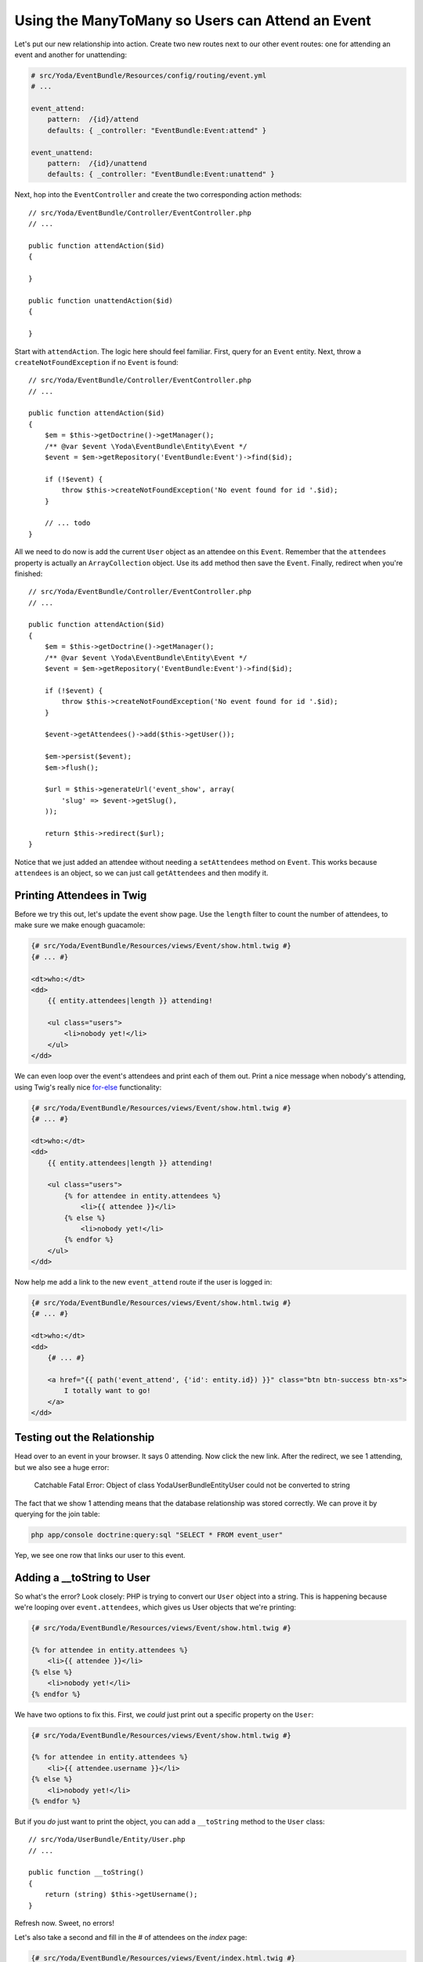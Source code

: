 Using the ManyToMany so Users can Attend an Event
=================================================

Let's put our new relationship into action. Create two new routes next to
our other event routes: one for attending an event and another for unattending:

.. code-block:: yaml

    # src/Yoda/EventBundle/Resources/config/routing/event.yml
    # ...
    
    event_attend:
        pattern:  /{id}/attend
        defaults: { _controller: "EventBundle:Event:attend" }

    event_unattend:
        pattern:  /{id}/unattend
        defaults: { _controller: "EventBundle:Event:unattend" }

Next, hop into the ``EventController`` and create the two corresponding action
methods::

    // src/Yoda/EventBundle/Controller/EventController.php
    // ...
    
    public function attendAction($id)
    {
    
    }

    public function unattendAction($id)
    {
    
    }

Start with ``attendAction``. The logic here should feel familiar. First,
query for an ``Event`` entity. Next, throw a ``createNotFoundException``
if no ``Event`` is found::

    // src/Yoda/EventBundle/Controller/EventController.php
    // ...

    public function attendAction($id)
    {
        $em = $this->getDoctrine()->getManager();
        /** @var $event \Yoda\EventBundle\Entity\Event */
        $event = $em->getRepository('EventBundle:Event')->find($id);

        if (!$event) {
            throw $this->createNotFoundException('No event found for id '.$id);
        }

        // ... todo
    }

All we need to do now is add the current ``User`` object as an attendee on
this ``Event``. Remember that the ``attendees`` property is actually an
``ArrayCollection`` object. Use its ``add`` method then save the ``Event``.
Finally, redirect when you're finished::

    // src/Yoda/EventBundle/Controller/EventController.php
    // ...

    public function attendAction($id)
    {
        $em = $this->getDoctrine()->getManager();
        /** @var $event \Yoda\EventBundle\Entity\Event */
        $event = $em->getRepository('EventBundle:Event')->find($id);

        if (!$event) {
            throw $this->createNotFoundException('No event found for id '.$id);
        }

        $event->getAttendees()->add($this->getUser());

        $em->persist($event);
        $em->flush();

        $url = $this->generateUrl('event_show', array(
            'slug' => $event->getSlug(),
        ));
        
        return $this->redirect($url);
    }

Notice that we just added an attendee without needing a ``setAttendees``
method on ``Event``. This works because ``attendees`` is an object, so we
can just call ``getAttendees`` and then modify it.

Printing Attendees in Twig
--------------------------

Before we try this out, let's update the event show page. Use the ``length``
filter to count the number of attendees, to make sure we make enough guacamole:

.. code-block:: html+jinja

    {# src/Yoda/EventBundle/Resources/views/Event/show.html.twig #}
    {# ... #}

    <dt>who:</dt>
    <dd>
        {{ entity.attendees|length }} attending!
        
        <ul class="users">
            <li>nobody yet!</li>
        </ul>
    </dd>

We can even loop over the event's attendees and print each of them out. Print
a nice message when nobody's attending, using Twig's really nice `for-else`_
functionality:

.. code-block:: html+jinja

    {# src/Yoda/EventBundle/Resources/views/Event/show.html.twig #}
    {# ... #}

    <dt>who:</dt>
    <dd>
        {{ entity.attendees|length }} attending!

        <ul class="users">
            {% for attendee in entity.attendees %}
                <li>{{ attendee }}</li>
            {% else %}
                <li>nobody yet!</li>
            {% endfor %}
        </ul>
    </dd>

Now help me add a link to the new ``event_attend`` route if the user is logged in:

.. code-block:: html+jinja

    {# src/Yoda/EventBundle/Resources/views/Event/show.html.twig #}
    {# ... #}

    <dt>who:</dt>
    <dd>
        {# ... #}

        <a href="{{ path('event_attend', {'id': entity.id}) }}" class="btn btn-success btn-xs">
            I totally want to go!
        </a>
    </dd>

Testing out the Relationship
----------------------------

Head over to an event in your browser. It says 0 attending. Now click the
new link. After the redirect, we see 1 attending, but we also see a huge
error:

    Catchable Fatal Error: Object of class Yoda\UserBundle\Entity\User could
    not be converted to string

The fact that we show 1 attending means that the database relationship was
stored correctly. We can prove it by querying for the join table:

.. code-block:: bash

    php app/console doctrine:query:sql "SELECT * FROM event_user"

Yep, we see one row that links our user to this event.

Adding a __toString to User
---------------------------

So what's the error? Look closely: PHP is trying to convert our ``User``
object into a string. This is happening because we're looping over ``event.attendees``,
which gives us User objects that we're printing:

.. code-block:: html+jinja

    {# src/Yoda/EventBundle/Resources/views/Event/show.html.twig #}

    {% for attendee in entity.attendees %}
        <li>{{ attendee }}</li>
    {% else %}
        <li>nobody yet!</li>
    {% endfor %}

We have two options to fix this. First, we *could* just print out a specific
property on the ``User``:

.. code-block:: html+jinja

    {# src/Yoda/EventBundle/Resources/views/Event/show.html.twig #}

    {% for attendee in entity.attendees %}
        <li>{{ attendee.username }}</li>
    {% else %}
        <li>nobody yet!</li>
    {% endfor %}

But if you *do* just want to print the object, you can add a ``__toString``
method to the ``User`` class::

    // src/Yoda/UserBundle/Entity/User.php
    // ...

    public function __toString()
    {
        return (string) $this->getUsername();
    }

Refresh now. Sweet, no errors!

Let's also take a second and fill in the # of attendees on the *index* page:

.. code-block:: html+jinja

    {# src/Yoda/EventBundle/Resources/views/Event/index.html.twig #}
    {# ... #}

    {% for entity in entities %}
        {# ... #}

        <dt>who:</dt>
        <dd>{{ entity.attendees|length }} attending!</dd>

        {# ... #}
    {% endfor %}


.. _`for-else`: http://twig.sensiolabs.org/doc/tags/for.html#the-else-clause
